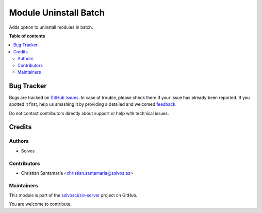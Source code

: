 ======================
Module Uninstall Batch
======================

.. !!!!!!!!!!!!!!!!!!!!!!!!!!!!!!!!!!!!!!!!!!!!!!!!!!!!
   !! This file is generated by oca-gen-addon-readme !!
   !! changes will be overwritten.                   !!
   !!!!!!!!!!!!!!!!!!!!!!!!!!!!!!!!!!!!!!!!!!!!!!!!!!!!

.. |badge1| image:: https://img.shields.io/badge/maturity-Beta-yellow.png
    :target: https://odoo-community.org/page/development-status
    :alt: Beta
.. |badge2| image:: https://img.shields.io/badge/licence-LGPL--3-blue.png
    :target: http://www.gnu.org/licenses/lgpl-3.0-standalone.html
    :alt: License: LGPL-3
.. |badge3| image:: https://img.shields.io/badge/github-solvosci%2Fslv--server-lightgray.png?logo=github
    :target: https://github.com/solvosci/slv-server/tree/13.0/base_module_uninstall_batch
    :alt: solvosci/slv-server

|badge1| |badge2| |badge3| 

Adds option to uninstall modules in batch.

**Table of contents**

.. contents::
   :local:

Bug Tracker
===========

Bugs are tracked on `GitHub Issues <https://github.com/solvosci/slv-server/issues>`_.
In case of trouble, please check there if your issue has already been reported.
If you spotted it first, help us smashing it by providing a detailed and welcomed
`feedback <https://github.com/solvosci/slv-server/issues/new?body=module:%20base_module_uninstall_batch%0Aversion:%2013.0%0A%0A**Steps%20to%20reproduce**%0A-%20...%0A%0A**Current%20behavior**%0A%0A**Expected%20behavior**>`_.

Do not contact contributors directly about support or help with technical issues.

Credits
=======

Authors
~~~~~~~

* Solvos

Contributors
~~~~~~~~~~~~

* Christian Santamaría <christian.santamaria@solvos.es>

Maintainers
~~~~~~~~~~~

This module is part of the `solvosci/slv-server <https://github.com/solvosci/slv-server/tree/13.0/base_module_uninstall_batch>`_ project on GitHub.

You are welcome to contribute.
